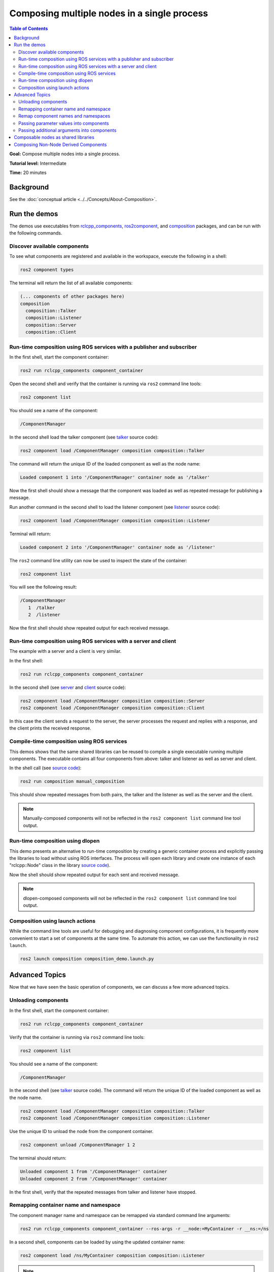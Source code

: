 .. redirect-from::

    Composition
    Tutorials/Composition

Composing multiple nodes in a single process
============================================

.. contents:: Table of Contents
   :depth: 2
   :local:

**Goal:** Compose multiple nodes into a single process.

**Tutorial level:** Intermediate

**Time:** 20 minutes

Background
----------

See the :doc:`conceptual article <../../Concepts/About-Composition>`.

Run the demos
-------------

The demos use executables from `rclcpp_components <https://github.com/ros2/rclcpp/tree/{REPOS_FILE_BRANCH}/rclcpp_components>`__, `ros2component <https://github.com/ros2/ros2cli/tree/{REPOS_FILE_BRANCH}/ros2component>`__, and  `composition <https://github.com/ros2/demos/tree/{REPOS_FILE_BRANCH}/composition>`__ packages, and can be run with the following commands.


Discover available components
^^^^^^^^^^^^^^^^^^^^^^^^^^^^^

To see what components are registered and available in the workspace, execute the following in a shell:

.. code-block:: bash

   ros2 component types

The terminal will return the list of all available components:

.. code-block:: bash

   (... components of other packages here)
   composition
     composition::Talker
     composition::Listener
     composition::Server
     composition::Client


Run-time composition using ROS services with a publisher and subscriber
^^^^^^^^^^^^^^^^^^^^^^^^^^^^^^^^^^^^^^^^^^^^^^^^^^^^^^^^^^^^^^^^^^^^^^^

In the first shell, start the component container:

.. code-block:: bash

   ros2 run rclcpp_components component_container

Open the second shell and verify that the container is running via ``ros2`` command line tools:

.. code-block:: bash

   ros2 component list

You should see a name of the component:

.. code-block:: bash

   /ComponentManager

In the second shell load the talker component (see `talker <https://github.com/ros2/demos/blob/{REPOS_FILE_BRANCH}/composition/src/talker_component.cpp>`__ source code):

.. code-block:: bash

   ros2 component load /ComponentManager composition composition::Talker

The command will return the unique ID of the loaded component as well as the node name:

.. code-block:: bash

   Loaded component 1 into '/ComponentManager' container node as '/talker'

Now the first shell should show a message that the component was loaded as well as repeated message for publishing a message.

Run another command in the second shell to load the listener component (see `listener <https://github.com/ros2/demos/blob/{REPOS_FILE_BRANCH}/composition/src/listener_component.cpp>`__ source code):

.. code-block:: bash

   ros2 component load /ComponentManager composition composition::Listener

Terminal will return:

.. code-block:: bash

   Loaded component 2 into '/ComponentManager' container node as '/listener'

The ``ros2`` command line utility can now be used to inspect the state of the container:

.. code-block:: bash

   ros2 component list

You will see the following result:

.. code-block:: bash

   /ComponentManager
      1  /talker
      2  /listener


Now the first shell should show repeated output for each received message.

Run-time composition using ROS services with a server and client
^^^^^^^^^^^^^^^^^^^^^^^^^^^^^^^^^^^^^^^^^^^^^^^^^^^^^^^^^^^^^^^^

The example with a server and a client is very similar.

In the first shell:

.. code-block:: bash

   ros2 run rclcpp_components component_container

In the second shell (see `server <https://github.com/ros2/demos/blob/{REPOS_FILE_BRANCH}/composition/src/server_component.cpp>`__ and `client <https://github.com/ros2/demos/blob/{REPOS_FILE_BRANCH}/composition/src/client_component.cpp>`__ source code):

.. code-block:: bash

   ros2 component load /ComponentManager composition composition::Server
   ros2 component load /ComponentManager composition composition::Client

In this case the client sends a request to the server, the server processes the request and replies with a response, and the client prints the received response.

Compile-time composition using ROS services
^^^^^^^^^^^^^^^^^^^^^^^^^^^^^^^^^^^^^^^^^^^

This demos shows that the same shared libraries can be reused to compile a single executable running multiple components.
The executable contains all four components from above: talker and listener as well as server and client.

In the shell call (see `source code <https://github.com/ros2/demos/blob/{REPOS_FILE_BRANCH}/composition/src/manual_composition.cpp>`__):

.. code-block:: bash

   ros2 run composition manual_composition

This should show repeated messages from both pairs, the talker and the listener as well as the server and the client.

.. note::

   Manually-composed components will not be reflected in the ``ros2 component list`` command line tool output.

Run-time composition using dlopen
^^^^^^^^^^^^^^^^^^^^^^^^^^^^^^^^^

This demo presents an alternative to run-time composition by creating a generic container process and explicitly passing the libraries to load without using ROS interfaces.
The process will open each library and create one instance of each "rclcpp::Node" class in the library `source code <https://github.com/ros2/demos/blob/{REPOS_FILE_BRANCH}/composition/src/dlopen_composition.cpp>`__).

.. tabs::

  .. group-tab:: Linux

    .. code-block:: bash

       ros2 run composition dlopen_composition `ros2 pkg prefix composition`/lib/libtalker_component.so `ros2 pkg prefix composition`/lib/liblistener_component.so

  .. group-tab:: macOS

    .. code-block:: bash

       ros2 run composition dlopen_composition `ros2 pkg prefix composition`/lib/libtalker_component.dylib `ros2 pkg prefix composition`/lib/liblistener_component.dylib

  .. group-tab:: Windows

    .. code-block:: bash

       ros2 pkg prefix composition

    to get the path to where composition is installed. Then call

    .. code-block:: bash

       ros2 run composition dlopen_composition <path_to_composition_install>\bin\talker_component.dll <path_to_composition_install>\bin\listener_component.dll

Now the shell should show repeated output for each sent and received message.

.. note::

   dlopen-composed components will not be reflected in the ``ros2 component list`` command line tool output.


Composition using launch actions
^^^^^^^^^^^^^^^^^^^^^^^^^^^^^^^^

While the command line tools are useful for debugging and diagnosing component configurations, it is frequently more convenient to start a set of components at the same time.
To automate this action, we can use the functionality in ``ros2 launch``.

.. code-block:: bash

   ros2 launch composition composition_demo.launch.py


Advanced Topics
---------------

Now that we have seen the basic operation of components, we can discuss a few more advanced topics.


Unloading components
^^^^^^^^^^^^^^^^^^^^

In the first shell, start the component container:

.. code-block:: bash

   ros2 run rclcpp_components component_container

Verify that the container is running via ``ros2`` command line tools:

.. code-block:: bash

   ros2 component list

You should see a name of the component:

.. code-block:: bash

   /ComponentManager

In the second shell (see `talker <https://github.com/ros2/demos/blob/foxy/composition/src/talker_component.cpp>`__ source code).
The command will return the unique ID of the loaded component as well as the node name.

.. code-block:: bash

   ros2 component load /ComponentManager composition composition::Talker
   ros2 component load /ComponentManager composition composition::Listener

Use the unique ID to unload the node from the component container.

.. code-block:: bash

   ros2 component unload /ComponentManager 1 2

The terminal should return:

.. code-block:: bash

   Unloaded component 1 from '/ComponentManager' container
   Unloaded component 2 from '/ComponentManager' container

In the first shell, verify that the repeated messages from talker and listener have stopped.


Remapping container name and namespace
^^^^^^^^^^^^^^^^^^^^^^^^^^^^^^^^^^^^^^

The component manager name and namespace can be remapped via standard command line arguments:

.. code-block:: bash

   ros2 run rclcpp_components component_container --ros-args -r __node:=MyContainer -r __ns:=/ns

In a second shell, components can be loaded by using the updated container name:

.. code-block:: bash

   ros2 component load /ns/MyContainer composition composition::Listener

.. note::

   Namespace remappings of the container do not affect loaded components.


Remap component names and namespaces
^^^^^^^^^^^^^^^^^^^^^^^^^^^^^^^^^^^^

Component names and namespaces may be adjusted via arguments to the load command.

In the first shell, start the component container:

.. code-block:: bash

   ros2 run rclcpp_components component_container


Some examples of how to remap names and namespaces.

Remap node name:

.. code-block:: bash

   ros2 component load /ComponentManager composition composition::Talker --node-name talker2

Remap namespace:

.. code-block:: bash

   ros2 component load /ComponentManager composition composition::Talker --node-namespace /ns

Remap both:

.. code-block:: bash

   ros2 component load /ComponentManager composition composition::Talker --node-name talker3 --node-namespace /ns2

Now use ``ros2`` command line utility:

.. code-block:: bash

   ros2 component list

In the console you should see corresponding entries:

.. code-block:: bash

   /ComponentManager
      1  /talker2
      2  /ns/talker
      3  /ns2/talker3

.. note::

   Namespace remappings of the container do not affect loaded components.

Passing parameter values into components
^^^^^^^^^^^^^^^^^^^^^^^^^^^^^^^^^^^^^^^^

The ``ros2 component load`` command-line supports passing arbitrary parameters to the node as it is constructed.
This functionality can be used as follows:

.. code-block:: bash

   ros2 component load /ComponentManager image_tools image_tools::Cam2Image -p burger_mode:=true

Passing additional arguments into components
^^^^^^^^^^^^^^^^^^^^^^^^^^^^^^^^^^^^^^^^^^^^

The ``ros2 component load`` command-line supports passing particular options to the component manager for use when constructing the node.
As of now, the only command-line option that is supported is to instantiate a node using intra-process communication.
This functionality can be used as follows:

.. code-block:: bash

   ros2 component load /ComponentManager composition composition::Talker -e use_intra_process_comms:=true

Composable nodes as shared libraries
------------------------------------

If you want to export a composable node as a shared library from a package and use that node in another package that does link-time composition, add code to the CMake file which imports the actual targets in downstream packages.

Then install the generated file and export the generated file.

A practical example can be seen here: `ROS Discourse - Ament best practice for sharing libraries <https://discourse.ros.org/t/ament-best-practice-for-sharing-libraries/3602>`__

Composing Non-Node Derived Components
-------------------------------------

In ROS 2, components allow for more efficient use of system resources and provide a powerful feature that enables you to create reusable functionality that is not tied to a specific node.

One advantage of using components is that they allow you to create non-node derived functionality as standalone executables or shared libraries that can be loaded into the ROS system as needed.

To create a component that is not derived from a node, follow these guidelines:

1. Implement a constructor that takes ``const rclcpp::NodeOptions&`` as its argument.
2. Implement the ``get_node_base_interface()`` method, which should return a ``NodeBaseInterface::SharedPtr``. You can use the ``get_node_base_interface()`` method of a node that you create in your constructor to provide this interface.

Here's an example of a component that is not derived from a node, which listens to a ROS topic: `node_like_listener_component <https://github.com/ros2/demos/blob/{REPOS_FILE_BRANCH}/composition/src/node_like_listener_component.cpp>`__.

For more information on this topic, you can refer to this `discussion <https://github.com/ros2/rclcpp/issues/2110#issuecomment-1454228192>`__.
